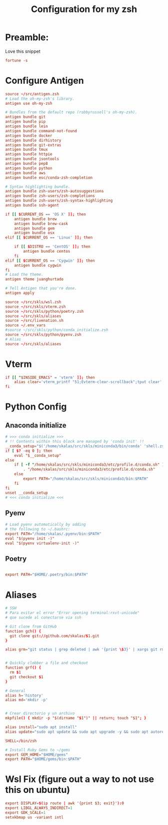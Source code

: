 #+Title: Configuration for my zsh
#+PROPERTY: header-args :mkdirp y
* Preamble: 
Love this snippet 

#+begin_src conf :tangle ./.zshrc
fortune -s
#+end_src

* Configure Antigen


#+begin_src conf :tangle ./.zshrc
source ~/src/antigen.zsh
# Load the oh-my-zsh's library.
antigen use oh-my-zsh

# Bundles from the default repo (robbyrussell's oh-my-zsh).
antigen bundle git
antigen bundle pip
antigen bundle lein
antigen bundle command-not-found
antigen bundle docker
antigen bundle dirhistory
antigen bundle git-extras
antigen bundle tmux
antigen bundle httpie
antigen bundle jsontools
antigen bundle pep8
antigen bundle python
antigen bundle aws
antigen bundle esc/conda-zsh-completion

# Syntax highlighting bundle.
antigen bundle zsh-users/zsh-autosuggestions
antigen bundle zsh-users/zsh-completions
antigen bundle zsh-users/zsh-syntax-highlighting
antigen bundle ssh-agent

if [[ $CURRENT_OS == 'OS X' ]]; then
    antigen bundle brew
    antigen bundle brew-cask
    antigen bundle gem
    antigen bundle osx
elif [[ $CURRENT_OS == 'Linux' ]]; then

    if [[ $DISTRO == 'CentOS' ]]; then
        antigen bundle centos
    fi
elif [[ $CURRENT_OS == 'Cygwin' ]]; then
    antigen bundle cygwin
fi
# Load the theme.
antigen theme juanghurtado

# Tell Antigen that you're done.
antigen apply

source ~/src/skls/wsl.zsh
source ~/src/skls/vterm.zsh
source ~/src/skls/python/poetry.zsh
source ~/src/skls/aliases
source ~/src/livenation.sh
source ~/.env_vars
#source ~/src/skls/python/conda_initialize.zsh
source ~/src/skls/python/pyenv.zsh
# Alias
source ~/src/skls/aliases

#+end_src
* Vterm
#+begin_src conf :tangle src/skls/vterm.zsh
if [[ "$INSIDE_EMACS" = 'vterm' ]]; then
    alias clear='vterm_printf "51;Evterm-clear-scrollback";tput clear'
fi	
#+end_src
* Python Config
** Anaconda initialize
  #+begin_src conf :tangle :tangle src/skls/python/conda_initialize.zsh
  # >>> conda initialize >>>
  # !! Contents within this block are managed by 'conda init' !!
  __conda_setup="$('/home/skalas/src/skls/miniconda3/bin/conda' 'shell.zsh' 'hook' 2> /dev/null)"
  if [ $? -eq 0 ]; then
      eval "$__conda_setup"
  else
      if [ -f "/home/skalas/src/skls/miniconda3/etc/profile.d/conda.sh" ]; then
          . "/home/skalas/src/skls/miniconda3/etc/profile.d/conda.sh"
      else
          export PATH="/home/skalas/src/skls/miniconda3/bin:$PATH"
      fi
  fi
  unset __conda_setup
  # <<< conda initialize <<<
#+end_src
** Pyenv
#+begin_src conf :tangle src/skls/python/pyenv.zsh
# Load pyenv automatically by adding
# the following to ~/.bashrc:
export PATH="/home/skalas/.pyenv/bin:$PATH"
eval "$(pyenv init -)"
eval "$(pyenv virtualenv-init -)"
#+end_src
** Poetry
#+begin_src conf :tangle src/skls/python/poetry.zsh

export PATH="$HOME/.poetry/bin:$PATH"
	
#+end_src
* Aliases 
#+begin_src conf :tangle src/skls/aliases
  # SSH
  # Para evitar el error "Error opening terminal:rxvt-unicode"
  # que sucede al conectarse via ssh

  # Git clone from GitHub
  function gch() {
    git clone git://github.com/skalas/$1.git
  }

  alias grm="git status | grep deleted | awk '{print \$3}' | xargs git rm"


  # Quickly clobber a file and checkout
  function grf() { 
    rm $1
    git checkout $1 
  }

  # General
  alias h='history'
  alias md='mkdir -p'


  # Crear directorio y un archivo
  mkpfile() { mkdir -p "$(dirname "$1")" || return; touch "$1"; }

  alias install="sudo apt install"
  alias update="sudo apt update && sudo apt upgrade -y && sudo apt autoremove -y"

  SHELL=/bin/zsh

  # Install Ruby Gems to ~/gems
  export GEM_HOME="$HOME/gems"
  export PATH="$HOME/gems/bin:$PATH"

#+end_src
* Wsl Fix (figure out a way to not use this on ubuntu)
#+begin_src conf :tangle src/skls/wsl.zsh
export DISPLAY=$(ip route | awk '{print $3; exit}'):0
export LIBGL_ALWAYS_INDIRECT=1
export GDK_SCALE=1
setxkbmap us -variant intl

#+end_src
